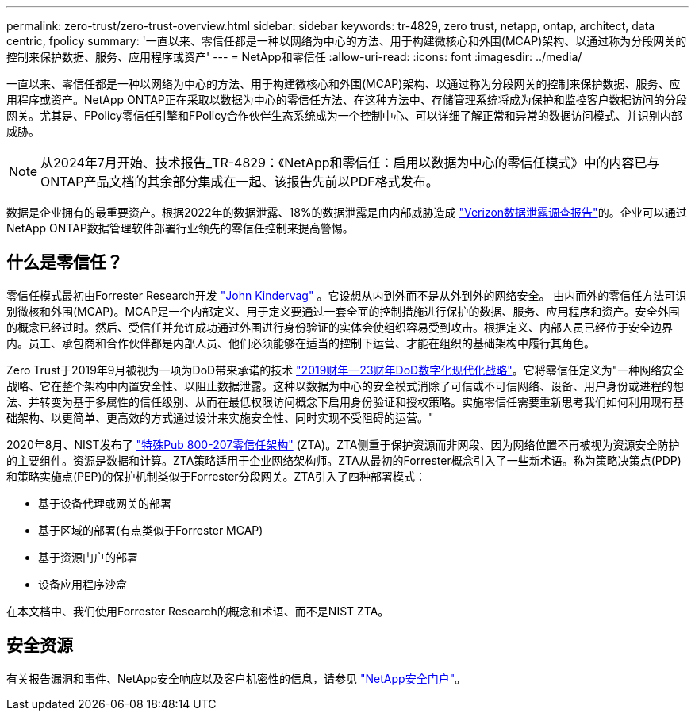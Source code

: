 ---
permalink: zero-trust/zero-trust-overview.html 
sidebar: sidebar 
keywords: tr-4829, zero trust, netapp, ontap, architect, data centric, fpolicy 
summary: '一直以来、零信任都是一种以网络为中心的方法、用于构建微核心和外围(MCAP)架构、以通过称为分段网关的控制来保护数据、服务、应用程序或资产' 
---
= NetApp和零信任
:allow-uri-read: 
:icons: font
:imagesdir: ../media/


[role="lead"]
一直以来、零信任都是一种以网络为中心的方法、用于构建微核心和外围(MCAP)架构、以通过称为分段网关的控制来保护数据、服务、应用程序或资产。NetApp ONTAP正在采取以数据为中心的零信任方法、在这种方法中、存储管理系统将成为保护和监控客户数据访问的分段网关。尤其是、FPolicy零信任引擎和FPolicy合作伙伴生态系统成为一个控制中心、可以详细了解正常和异常的数据访问模式、并识别内部威胁。


NOTE: 从2024年7月开始、技术报告_TR-4829：《NetApp和零信任：启用以数据为中心的零信任模式》中的内容已与ONTAP产品文档的其余部分集成在一起、该报告先前以PDF格式发布。

数据是企业拥有的最重要资产。根据2022年的数据泄露、18%的数据泄露是由内部威胁造成 https://enterprise.verizon.com/resources/reports/dbir/["Verizon数据泄露调查报告"^]的。企业可以通过NetApp ONTAP数据管理软件部署行业领先的零信任控制来提高警惕。



== 什么是零信任？

零信任模式最初由Forrester Research开发 https://www.brighttalk.com/webcast/10903/235239/how-to-enable-zero-trust-security-for-your-data-center["John Kindervag"^] 。它设想从内到外而不是从外到外的网络安全。 由内而外的零信任方法可识别微核和外围(MCAP)。MCAP是一个内部定义、用于定义要通过一套全面的控制措施进行保护的数据、服务、应用程序和资产。安全外围的概念已经过时。然后、受信任并允许成功通过外围进行身份验证的实体会使组织容易受到攻击。根据定义、内部人员已经位于安全边界内。员工、承包商和合作伙伴都是内部人员、他们必须能够在适当的控制下运营、才能在组织的基础架构中履行其角色。

Zero Trust于2019年9月被视为一项为DoD带来承诺的技术 https://media.defense.gov/2019/Jul/12/2002156622/-1/-1/1/DOD-DIGITAL-MODERNIZATION-STRATEGY-2019.PDF["2019财年—23财年DoD数字化现代化战略"^]。它将零信任定义为"一种网络安全战略、它在整个架构中内置安全性、以阻止数据泄露。这种以数据为中心的安全模式消除了可信或不可信网络、设备、用户身份或进程的想法、并转变为基于多属性的信任级别、从而在最低权限访问概念下启用身份验证和授权策略。实施零信任需要重新思考我们如何利用现有基础架构、以更简单、更高效的方式通过设计来实施安全性、同时实现不受阻碍的运营。"

2020年8月、NIST发布了 https://csrc.nist.gov/publications/detail/sp/800-207/final["特殊Pub 800-207零信任架构"^] (ZTA)。ZTA侧重于保护资源而非网段、因为网络位置不再被视为资源安全防护的主要组件。资源是数据和计算。ZTA策略适用于企业网络架构师。ZTA从最初的Forrester概念引入了一些新术语。称为策略决策点(PDP)和策略实施点(PEP)的保护机制类似于Forrester分段网关。ZTA引入了四种部署模式：

* 基于设备代理或网关的部署
* 基于区域的部署(有点类似于Forrester MCAP)
* 基于资源门户的部署
* 设备应用程序沙盒


在本文档中、我们使用Forrester Research的概念和术语、而不是NIST ZTA。



== 安全资源

有关报告漏洞和事件、NetApp安全响应以及客户机密性的信息，请参见 https://www.netapp.com/company/trust-center/security/["NetApp安全门户"^]。
